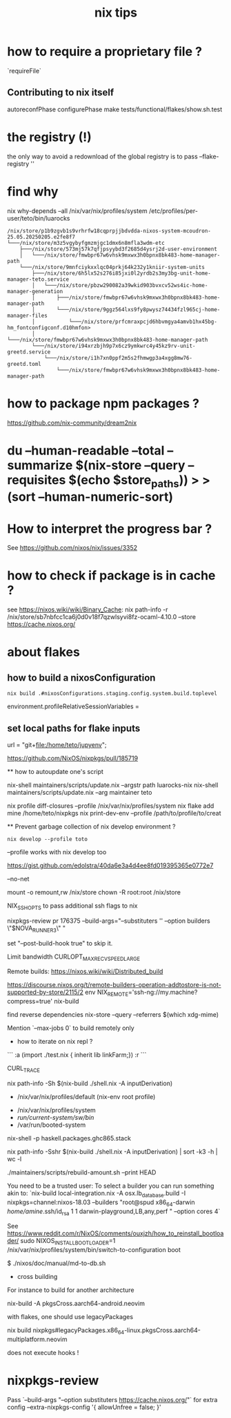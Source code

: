 #+title: nix tips

* how to require a proprietary file ?

`requireFile`



** Contributing to nix itself

autoreconfPhase
configurePhase
make tests/functional/flakes/show.sh.test

* the registry (!)

the only way to avoid a redownload of the global registry is to pass --flake-registry ''


* find why 

nix why-depends --all /nix/var/nix/profiles/system /etc/profiles/per-user/teto/bin/luarocks 
  #+BEGIN_SRC shell
/nix/store/p1b9zgvb1s9vrhrfw18cqprpjjbdvdda-nixos-system-mcoudron-25.05.20250205.e2fe8f7
└───/nix/store/m3z5vgybyfgmzmjgc1dmx6n8mfla3wdm-etc
    ├───/nix/store/573mj57k7qfjpsyybd3f2685d4ysrj2d-user-environment
    │   └───/nix/store/fmwbpr67w6vhsk9mxwx3h0bpnx8bk483-home-manager-path
    └───/nix/store/9mnfciykxxlqc04prkj64k232y1kniir-system-units
        ├───/nix/store/6h5lx52s276i85jxi0l2yrdb2s3my3bg-unit-home-manager-teto.service
        │   └───/nix/store/pbzw290082a39wkid903bvxcv52ws4ic-home-manager-generation
        │       ├───/nix/store/fmwbpr67w6vhsk9mxwx3h0bpnx8bk483-home-manager-path
        │       └───/nix/store/9ggz564lxs9fy8pwysz74434fzl965cj-home-manager-files
        │           └───/nix/store/prfcmraxpcjd6hbvmgya4amvb1hx45bg-hm_fontconfigconf.d10hmfon>
        │               └───/nix/store/fmwbpr67w6vhsk9mxwx3h0bpnx8bk483-home-manager-path
        └───/nix/store/i94xrzbjh9p7x6cz9ymkwrc4y45kz9rv-unit-greetd.service
            └───/nix/store/i1h7xn0ppf2m5s2fhmwgp3a4xgg8mw76-greetd.toml
                └───/nix/store/fmwbpr67w6vhsk9mxwx3h0bpnx8bk483-home-manager-path
  #+END_SRC

* how to package npm packages ?

  https://github.com/nix-community/dream2nix


* du --human-readable --total --summarize $(nix-store --query --requisites $(echo $store_paths)) > >(sort --human-numeric-sort)

* How to interpret the progress bar ?

  See https://github.com/nixos/nix/issues/3352

* how to check if package is in cache ? 

see https://nixos.wiki/wiki/Binary_Cache:
nix path-info -r /nix/store/sb7nbfcc1ca6j0d0v18f7qzwlsyvi8fz-ocaml-4.10.0 --store https://cache.nixos.org/

* about flakes
** how to build a nixosConfiguration 

   #+BEGIN_SRC shell
  nix build .#nixosConfigurations.staging.config.system.build.toplevel
  #+END_SRC

# nixos/modules/programs/environment.nix
environment.profileRelativeSessionVariables =

** set local paths for flake inputs



 url = "git+file:/home/teto/jupyenv";

https://github.com/NixOS/nixpkgs/pull/185719

  ** how to autoupdate one's script

   nix-shell maintainers/scripts/update.nix --argstr path luarocks-nix
   nix-shell maintainers/scripts/update.nix --arg maintainer teto
 
 nix profile diff-closures --profile /nix/var/nix/profiles/system
 nix flake add mine /home/teto/nixpkgs
 nix print-dev-env --profile /path/to/profile/to/creat
 
 ** Prevent garbage collection of nix develop environment ?
   #+begin_src shell
 nix develop --profile toto
 #+end_src
 --profile works with nix develop too
 
 https://gist.github.com/edolstra/40da6e3a4d4ee8fd019395365e0772e7
 
 --no-net
 
 mount -o remount,rw /nix/store
 chown -R root:root /nix/store
 
 NIX_SSHOPTS to pass additional ssh flags to nix
 
 
 # builders
 nixpkgs-review pr 176375 --build-args="--substituters '' --option builders \"$NOVA_RUNNER3\" "
 
 set "--post-build-hook true" to skip it.
 
 Limit bandwidth
  CURLOPT_MAX_RECV_SPEED_LARGE
 
 Remote builds: https://nixos.wiki/wiki/Distributed_build
 
 https://discourse.nixos.org/t/remote-builders-operation-addtostore-is-not-supported-by-store/2115/2
 env NIX_REMOTE='ssh-ng://my.machine?compress=true' nix-build
 
 find reverse dependencies
 nix-store --query --referrers $(which xdg-mime)
 
 Mention `--max-jobs 0` to build remotely only
 
 * how to iterate on nix repl ?

 ```
 :a (import ./test.nix { inherit lib linkFarm;}) 
 :r 
 ```
 
 CURL_TRACE 
 
# human readable output of closure size
nix path-info -Sh $(nix-build ./shell.nix -A inputDerivation)
 
 
 # Nix paths I keep forgetting
 - /nix/var/nix/profiles/default (nix-env root profile)
 
 # NixOS paths I keep forgetting
 - /nix/var/nix/profiles/system 
 - /run/current-system/sw/bin/
 - /var/run/booted-system
 
 # install haskell packages from certian version
 nix-shell -p haskell.packages.ghc865.stack
 
 
 # Get information about nix-shell
 
 # nix path-info -Ssh $(nix-build ./shell.nix -A inputDerivation)
 nix path-info -Sshr $(nix-build ./shell.nix -A inputDerivation) | sort -k3 -h | wc -l
 
 
 # maintainers scripts
 ./maintainers/scripts/rebuild-amount.sh --print HEAD
 
 
 # remote builds 
 
 You need to be a trusted user:
 To select a builder you can run something akin to:
 `nix-build local-integration.nix -A osx.lb_database.build  -I nixpkgs=channel:nixos-18.03 --builders "root@spud x86_64-darwin /home/amine/.ssh/id_rsa 1 1 darwin-playground,LB,any,perf " --option cores 4`
 
 
 # how to reinstall the bootloader
 See https://www.reddit.com/r/NixOS/comments/ouxjzh/how_to_reinstall_bootloader/
 sudo NIXOS_INSTALL_BOOTLOADER=1 /nix/var/nix/profiles/system/bin/switch-to-configuration boot
 
 # how to regen the nixos doc:
 $  ./nixos/doc/manual/md-to-db.sh
 
 * cross building

 For instance to build for another architecture
 
 nix-build -A pkgsCross.aarch64-android.neovim

  with flakes, one should use legacyPackages

 nix build nixpkgs#legacyPackages.x86_64-linux.pkgsCross.aarch64-multiplatform.neovim

 # nix shell 
 
 does not execute hooks !

* nixpkgs-review

Pass `--build-args "--option substituters https://cache.nixos.org/"` for extra config
  --extra-nixpkgs-config '{ allowUnfree = false; }'
